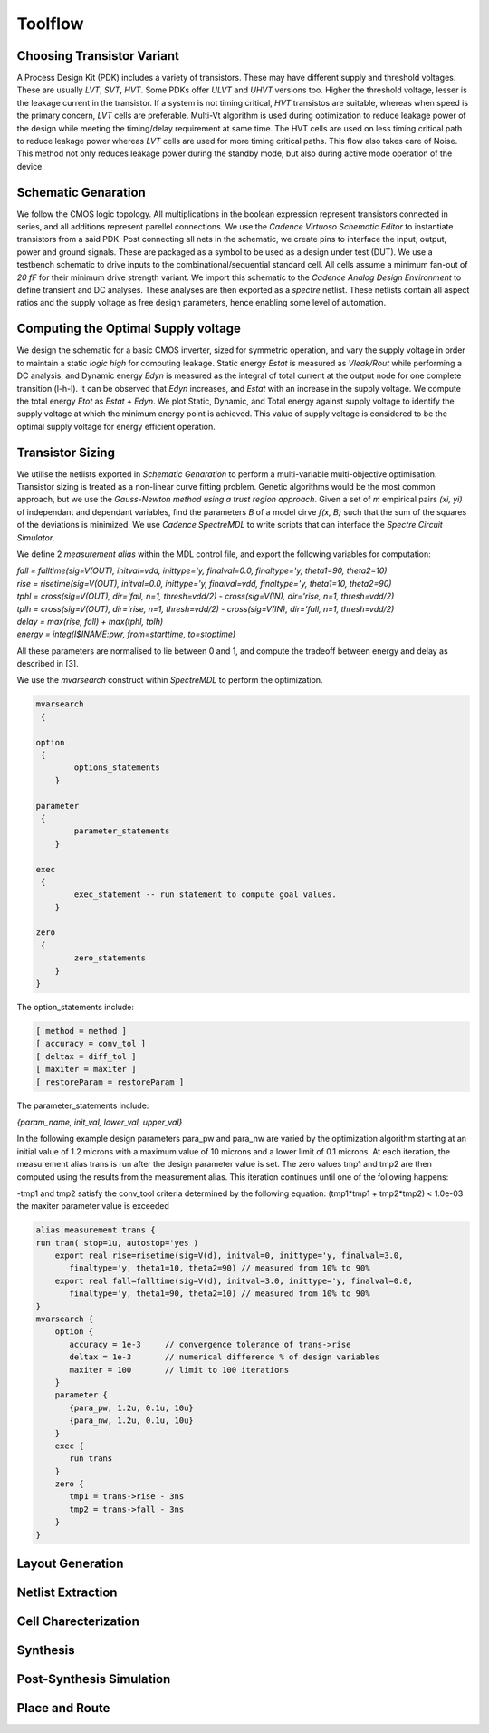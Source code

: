 Toolflow
========

Choosing Transistor Variant
---------------------------

A Process Design Kit (PDK) includes a variety of transistors. These may have different supply and threshold voltages. These are usually `LVT`, `SVT`, `HVT`.
Some PDKs offer `ULVT` and `UHVT` versions too. Higher the threshold voltage, lesser is the leakage current in the transistor. If a system is not timing
critical, `HVT` transistos are suitable, whereas when speed is the primary concern, `LVT` cells are preferable. Multi-Vt algorithm is used during optimization
to reduce leakage power of the design while meeting the timing/delay requirement at same time. The HVT cells are used on less timing critical path to reduce
leakage power whereas `LVT` cells are used for more timing critical paths. This flow also takes care of Noise. This method not only reduces leakage power during
the standby mode, but also during active mode operation of the device.

Schematic Genaration
--------------------

We follow the CMOS logic topology. All multiplications in the boolean expression represent transistors connected in series, and all additions represent parellel
connections. We use the `Cadence Virtuoso Schematic Editor` to instantiate transistors from a said PDK. Post connecting all nets in the schematic, we create pins
to interface the input, output, power and ground signals. These are packaged as a symbol to be used as a design under test (DUT). We use a testbench schematic
to drive inputs to the combinational/sequential standard cell. All cells assume a minimum fan-out of `20 fF` for their minimum drive strength variant.
We import this schematic to the `Cadence Analog Design Environment` to define transient and DC analyses. These analyses are then exported as a `spectre` netlist.
These netlists contain all aspect ratios and the supply voltage as free design parameters, hence enabling some level of automation.

Computing the Optimal Supply voltage
----------------------------------

We design the schematic for a basic CMOS inverter, sized for symmetric operation, and vary the supply voltage in order to maintain a static `logic high` for
computing leakage. Static energy `Estat` is measured as `Vleak/Rout` while performing a DC analysis, and Dynamic energy `Edyn` is measured as the integral of
total current at the output node for one complete transition (l-h-l). It can be observed that `Edyn` increases, and `Estat` with an increase in the supply voltage.
We compute the total energy `Etot` as `Estat + Edyn`. We plot Static, Dynamic, and Total energy against supply voltage to identify the supply voltage at which the minimum energy point is achieved. This value of
supply voltage is considered to be the optimal supply voltage for energy efficient operation.

Transistor Sizing
-----------------

We utilise the netlists exported in `Schematic Genaration` to perform a multi-variable multi-objective optimisation. Transistor sizing is treated as a 
non-linear curve fitting problem. Genetic algorithms would be the most common approach, but we use the `Gauss-Newton method using a trust region approach`.
Given a set of `m` empirical pairs `(xi, yi)` of independant and dependant variables, find the parameters `B` of a model cirve `f(x, B)` such that the sum
of the squares of the deviations is minimized. We use `Cadence SpectreMDL` to write scripts that can interface the `Spectre Circuit Simulator`.

We define 2 `measurement alias` within the MDL control file, and export the following variables for computation:

| `fall = falltime(sig=V(OUT), initval=vdd, inittype='y, finalval=0.0, finaltype='y, theta1=90, theta2=10)`
| `rise = risetime(sig=V(OUT), initval=0.0, inittype='y, finalval=vdd, finaltype='y, theta1=10, theta2=90)`
| `tphl = cross(sig=V(OUT), dir='fall, n=1, thresh=vdd/2) - cross(sig=V(IN), dir='rise, n=1, thresh=vdd/2)`
| `tplh = cross(sig=V(OUT), dir='rise, n=1, thresh=vdd/2) - cross(sig=V(IN), dir='fall, n=1, thresh=vdd/2)`
| `delay = max(rise, fall) + max(tphl, tplh)`
| `energy = integ(I$INAME:pwr, from=starttime, to=stoptime)`

All these parameters are normalised to lie between 0 and 1, and compute the tradeoff between energy and delay as described in [3].

We use the `mvarsearch` construct within `SpectreMDL` to perform the optimization.

.. code:: RST
   
   mvarsearch
    {

   option
    {
           options_statements
       }

   parameter
    {
           parameter_statements
       }

   exec
    {
           exec_statement -- run statement to compute goal values.
       }

   zero
    {
           zero_statements
       }
   }


The option_statements include:

.. code:: RST

   [ method = method ]
   [ accuracy = conv_tol ]
   [ deltax = diff_tol ]
   [ maxiter = maxiter ]
   [ restoreParam = restoreParam ]


The parameter_statements include:

`{param_name, init_val, lower_val, upper_val}`

In the following example design parameters para_pw and para_nw are varied by the optimization algorithm starting at an initial value of 1.2 microns
with a maximum value of 10 microns and a lower limit of 0.1 microns. At each iteration, the measurement alias trans is run after the design parameter
value is set. The zero values tmp1 and tmp2 are then computed using the results from the measurement alias. This iteration continues until one of the
following happens:

| -tmp1 and tmp2 satisfy the conv_tool criteria determined by the following equation: (tmp1*tmp1 + tmp2*tmp2) < 1.0e-03
| the maxiter parameter value is exceeded

.. code:: RST

   alias measurement trans {
   run tran( stop=1u, autostop='yes )
       export real rise=risetime(sig=V(d), initval=0, inittype='y, finalval=3.0, 
          finaltype='y, theta1=10, theta2=90) // measured from 10% to 90% 
       export real fall=falltime(sig=V(d), initval=3.0, inittype='y, finalval=0.0,
          finaltype='y, theta1=90, theta2=10) // measured from 10% to 90% 
   }
   mvarsearch {
       option {
          accuracy = 1e-3     // convergence tolerance of trans->rise
          deltax = 1e-3       // numerical difference % of design variables
          maxiter = 100       // limit to 100 iterations
       }
       parameter {
          {para_pw, 1.2u, 0.1u, 10u}
          {para_nw, 1.2u, 0.1u, 10u}
       }
       exec {
          run trans
       }
       zero {
          tmp1 = trans->rise - 3ns
          tmp2 = trans->fall - 3ns 
       }
   }

Layout Generation
-----------------



Netlist Extraction
------------------

Cell Charecterization
---------------------

Synthesis
---------

Post-Synthesis Simulation
-------------------------

Place and Route
---------------

.. autosummary::
   :toctree: generated


